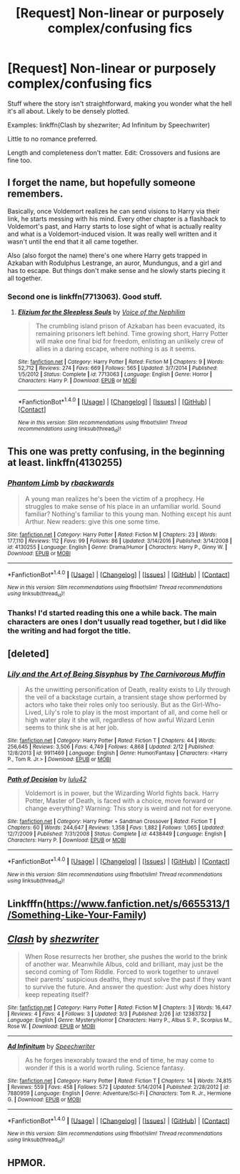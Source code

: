 #+TITLE: [Request] Non-linear or purposely complex/confusing fics

* [Request] Non-linear or purposely complex/confusing fics
:PROPERTIES:
:Author: mistermisstep
:Score: 6
:DateUnix: 1489329787.0
:DateShort: 2017-Mar-12
:FlairText: Request
:END:
Stuff where the story isn't straightforward, making you wonder what the hell it's all about. Likely to be densely plotted.

Examples: linkffn(Clash by shezwriter; Ad Infinitum by Speechwriter)

Little to no romance preferred.

Length and completeness don't matter. Edit: Crossovers and fusions are fine too.


** I forget the name, but hopefully someone remembers.

Basically, once Voldemort realizes he can send visions to Harry via their link, he starts messing with his mind. Every other chapter is a flashback to Voldemort's past, and Harry starts to lose sight of what is actually reality and what is a Voldemort-induced vision. It was really well written and it wasn't until the end that it all came together.

Also (also forgot the name) there's one where Harry gets trapped in Azkaban with Rodulphus Lestrange, an auror, Mundungus, and a girl and has to escape. But things don't make sense and he slowly starts piecing it all together.
:PROPERTIES:
:Author: JoseElEntrenador
:Score: 4
:DateUnix: 1489343140.0
:DateShort: 2017-Mar-12
:END:

*** Second one is linkffn(7713063). Good stuff.
:PROPERTIES:
:Author: deirox
:Score: 4
:DateUnix: 1489349204.0
:DateShort: 2017-Mar-12
:END:

**** [[http://www.fanfiction.net/s/7713063/1/][*/Elizium for the Sleepless Souls/*]] by [[https://www.fanfiction.net/u/1508866/Voice-of-the-Nephilim][/Voice of the Nephilim/]]

#+begin_quote
  The crumbling island prison of Azkaban has been evacuated, its remaining prisoners left behind. Time growing short, Harry Potter will make one final bid for freedom, enlisting an unlikely crew of allies in a daring escape, where nothing is as it seems.
#+end_quote

^{/Site/: [[http://www.fanfiction.net/][fanfiction.net]] *|* /Category/: Harry Potter *|* /Rated/: Fiction M *|* /Chapters/: 9 *|* /Words/: 52,712 *|* /Reviews/: 274 *|* /Favs/: 669 *|* /Follows/: 565 *|* /Updated/: 3/7/2014 *|* /Published/: 1/5/2012 *|* /Status/: Complete *|* /id/: 7713063 *|* /Language/: English *|* /Genre/: Horror *|* /Characters/: Harry P. *|* /Download/: [[http://www.ff2ebook.com/old/ffn-bot/index.php?id=7713063&source=ff&filetype=epub][EPUB]] or [[http://www.ff2ebook.com/old/ffn-bot/index.php?id=7713063&source=ff&filetype=mobi][MOBI]]}

--------------

*FanfictionBot*^{1.4.0} *|* [[[https://github.com/tusing/reddit-ffn-bot/wiki/Usage][Usage]]] | [[[https://github.com/tusing/reddit-ffn-bot/wiki/Changelog][Changelog]]] | [[[https://github.com/tusing/reddit-ffn-bot/issues/][Issues]]] | [[[https://github.com/tusing/reddit-ffn-bot/][GitHub]]] | [[[https://www.reddit.com/message/compose?to=tusing][Contact]]]

^{/New in this version: Slim recommendations using/ ffnbot!slim! /Thread recommendations using/ linksub(thread_id)!}
:PROPERTIES:
:Author: FanfictionBot
:Score: 2
:DateUnix: 1489349226.0
:DateShort: 2017-Mar-12
:END:


** This one was pretty confusing, in the beginning at least. linkffn(4130255)
:PROPERTIES:
:Author: deirox
:Score: 3
:DateUnix: 1489333426.0
:DateShort: 2017-Mar-12
:END:

*** [[http://www.fanfiction.net/s/4130255/1/][*/Phantom Limb/*]] by [[https://www.fanfiction.net/u/1484503/rbackwards][/rbackwards/]]

#+begin_quote
  A young man realizes he's been the victim of a prophecy. He struggles to make sense of his place in an unfamiliar world. Sound familiar? Nothing's familiar to this young man. Nothing except his aunt Arthur. New readers: give this one some time.
#+end_quote

^{/Site/: [[http://www.fanfiction.net/][fanfiction.net]] *|* /Category/: Harry Potter *|* /Rated/: Fiction M *|* /Chapters/: 23 *|* /Words/: 177,110 *|* /Reviews/: 112 *|* /Favs/: 99 *|* /Follows/: 86 *|* /Updated/: 3/14/2016 *|* /Published/: 3/14/2008 *|* /id/: 4130255 *|* /Language/: English *|* /Genre/: Drama/Humor *|* /Characters/: Harry P., Ginny W. *|* /Download/: [[http://www.ff2ebook.com/old/ffn-bot/index.php?id=4130255&source=ff&filetype=epub][EPUB]] or [[http://www.ff2ebook.com/old/ffn-bot/index.php?id=4130255&source=ff&filetype=mobi][MOBI]]}

--------------

*FanfictionBot*^{1.4.0} *|* [[[https://github.com/tusing/reddit-ffn-bot/wiki/Usage][Usage]]] | [[[https://github.com/tusing/reddit-ffn-bot/wiki/Changelog][Changelog]]] | [[[https://github.com/tusing/reddit-ffn-bot/issues/][Issues]]] | [[[https://github.com/tusing/reddit-ffn-bot/][GitHub]]] | [[[https://www.reddit.com/message/compose?to=tusing][Contact]]]

^{/New in this version: Slim recommendations using/ ffnbot!slim! /Thread recommendations using/ linksub(thread_id)!}
:PROPERTIES:
:Author: FanfictionBot
:Score: 1
:DateUnix: 1489333475.0
:DateShort: 2017-Mar-12
:END:


*** Thanks! I'd started reading this one a while back. The main characters are ones I don't usually read together, but I did like the writing and had forgot the title.
:PROPERTIES:
:Author: mistermisstep
:Score: 1
:DateUnix: 1489336153.0
:DateShort: 2017-Mar-12
:END:


** [deleted]
:PROPERTIES:
:Score: 3
:DateUnix: 1489339557.0
:DateShort: 2017-Mar-12
:END:

*** [[http://www.fanfiction.net/s/9911469/1/][*/Lily and the Art of Being Sisyphus/*]] by [[https://www.fanfiction.net/u/1318815/The-Carnivorous-Muffin][/The Carnivorous Muffin/]]

#+begin_quote
  As the unwitting personification of Death, reality exists to Lily through the veil of a backstage curtain, a transient stage show performed by actors who take their roles only too seriously. But as the Girl-Who-Lived, Lily's role to play is the most important of all, and come hell or high water play it she will, regardless of how awful Wizard Lenin seems to think she is at her job.
#+end_quote

^{/Site/: [[http://www.fanfiction.net/][fanfiction.net]] *|* /Category/: Harry Potter *|* /Rated/: Fiction T *|* /Chapters/: 44 *|* /Words/: 256,645 *|* /Reviews/: 3,506 *|* /Favs/: 4,749 *|* /Follows/: 4,868 *|* /Updated/: 2/12 *|* /Published/: 12/8/2013 *|* /id/: 9911469 *|* /Language/: English *|* /Genre/: Humor/Fantasy *|* /Characters/: <Harry P., Tom R. Jr.> *|* /Download/: [[http://www.ff2ebook.com/old/ffn-bot/index.php?id=9911469&source=ff&filetype=epub][EPUB]] or [[http://www.ff2ebook.com/old/ffn-bot/index.php?id=9911469&source=ff&filetype=mobi][MOBI]]}

--------------

[[http://www.fanfiction.net/s/4438449/1/][*/Path of Decision/*]] by [[https://www.fanfiction.net/u/1642833/lulu42][/lulu42/]]

#+begin_quote
  Voldemort is in power, but the Wizarding World fights back. Harry Potter, Master of Death, is faced with a choice, move forward or change everything? Warning: This story is weird and not for everyone.
#+end_quote

^{/Site/: [[http://www.fanfiction.net/][fanfiction.net]] *|* /Category/: Harry Potter + Sandman Crossover *|* /Rated/: Fiction T *|* /Chapters/: 60 *|* /Words/: 244,647 *|* /Reviews/: 1,358 *|* /Favs/: 1,882 *|* /Follows/: 1,065 *|* /Updated/: 12/7/2009 *|* /Published/: 7/31/2008 *|* /Status/: Complete *|* /id/: 4438449 *|* /Language/: English *|* /Characters/: Harry P. *|* /Download/: [[http://www.ff2ebook.com/old/ffn-bot/index.php?id=4438449&source=ff&filetype=epub][EPUB]] or [[http://www.ff2ebook.com/old/ffn-bot/index.php?id=4438449&source=ff&filetype=mobi][MOBI]]}

--------------

*FanfictionBot*^{1.4.0} *|* [[[https://github.com/tusing/reddit-ffn-bot/wiki/Usage][Usage]]] | [[[https://github.com/tusing/reddit-ffn-bot/wiki/Changelog][Changelog]]] | [[[https://github.com/tusing/reddit-ffn-bot/issues/][Issues]]] | [[[https://github.com/tusing/reddit-ffn-bot/][GitHub]]] | [[[https://www.reddit.com/message/compose?to=tusing][Contact]]]

^{/New in this version: Slim recommendations using/ ffnbot!slim! /Thread recommendations using/ linksub(thread_id)!}
:PROPERTIES:
:Author: FanfictionBot
:Score: 1
:DateUnix: 1489339582.0
:DateShort: 2017-Mar-12
:END:


** Linkfffn([[https://www.fanfiction.net/s/6655313/1/Something-Like-Your-Family]])
:PROPERTIES:
:Author: viol8er
:Score: 3
:DateUnix: 1489336581.0
:DateShort: 2017-Mar-12
:END:


** [[http://www.fanfiction.net/s/12383732/1/][*/Clash/*]] by [[https://www.fanfiction.net/u/6736467/shezwriter][/shezwriter/]]

#+begin_quote
  When Rose resurrects her brother, she pushes the world to the brink of another war. Meanwhile Albus, cold and brilliant, may just be the second coming of Tom Riddle. Forced to work together to unravel their parents' suspicious deaths, they must solve the past if they want to survive the future. And answer the question: Just why does history keep repeating itself?
#+end_quote

^{/Site/: [[http://www.fanfiction.net/][fanfiction.net]] *|* /Category/: Harry Potter *|* /Rated/: Fiction M *|* /Chapters/: 3 *|* /Words/: 16,447 *|* /Reviews/: 4 *|* /Favs/: 4 *|* /Follows/: 3 *|* /Updated/: 3/3 *|* /Published/: 2/26 *|* /id/: 12383732 *|* /Language/: English *|* /Genre/: Mystery/Horror *|* /Characters/: Harry P., Albus S. P., Scorpius M., Rose W. *|* /Download/: [[http://www.ff2ebook.com/old/ffn-bot/index.php?id=12383732&source=ff&filetype=epub][EPUB]] or [[http://www.ff2ebook.com/old/ffn-bot/index.php?id=12383732&source=ff&filetype=mobi][MOBI]]}

--------------

[[http://www.fanfiction.net/s/7880959/1/][*/Ad Infinitum/*]] by [[https://www.fanfiction.net/u/822022/Speechwriter][/Speechwriter/]]

#+begin_quote
  As he forges inexorably toward the end of time, he may come to wonder if this is a world worth ruling. Science fantasy.
#+end_quote

^{/Site/: [[http://www.fanfiction.net/][fanfiction.net]] *|* /Category/: Harry Potter *|* /Rated/: Fiction T *|* /Chapters/: 14 *|* /Words/: 74,815 *|* /Reviews/: 559 *|* /Favs/: 458 *|* /Follows/: 572 *|* /Updated/: 5/14/2014 *|* /Published/: 2/28/2012 *|* /id/: 7880959 *|* /Language/: English *|* /Genre/: Adventure/Sci-Fi *|* /Characters/: Tom R. Jr., Hermione G. *|* /Download/: [[http://www.ff2ebook.com/old/ffn-bot/index.php?id=7880959&source=ff&filetype=epub][EPUB]] or [[http://www.ff2ebook.com/old/ffn-bot/index.php?id=7880959&source=ff&filetype=mobi][MOBI]]}

--------------

*FanfictionBot*^{1.4.0} *|* [[[https://github.com/tusing/reddit-ffn-bot/wiki/Usage][Usage]]] | [[[https://github.com/tusing/reddit-ffn-bot/wiki/Changelog][Changelog]]] | [[[https://github.com/tusing/reddit-ffn-bot/issues/][Issues]]] | [[[https://github.com/tusing/reddit-ffn-bot/][GitHub]]] | [[[https://www.reddit.com/message/compose?to=tusing][Contact]]]

^{/New in this version: Slim recommendations using/ ffnbot!slim! /Thread recommendations using/ linksub(thread_id)!}
:PROPERTIES:
:Author: FanfictionBot
:Score: 1
:DateUnix: 1489329816.0
:DateShort: 2017-Mar-12
:END:


** HPMOR.
:PROPERTIES:
:Author: jholland513
:Score: 1
:DateUnix: 1489453337.0
:DateShort: 2017-Mar-14
:END:
